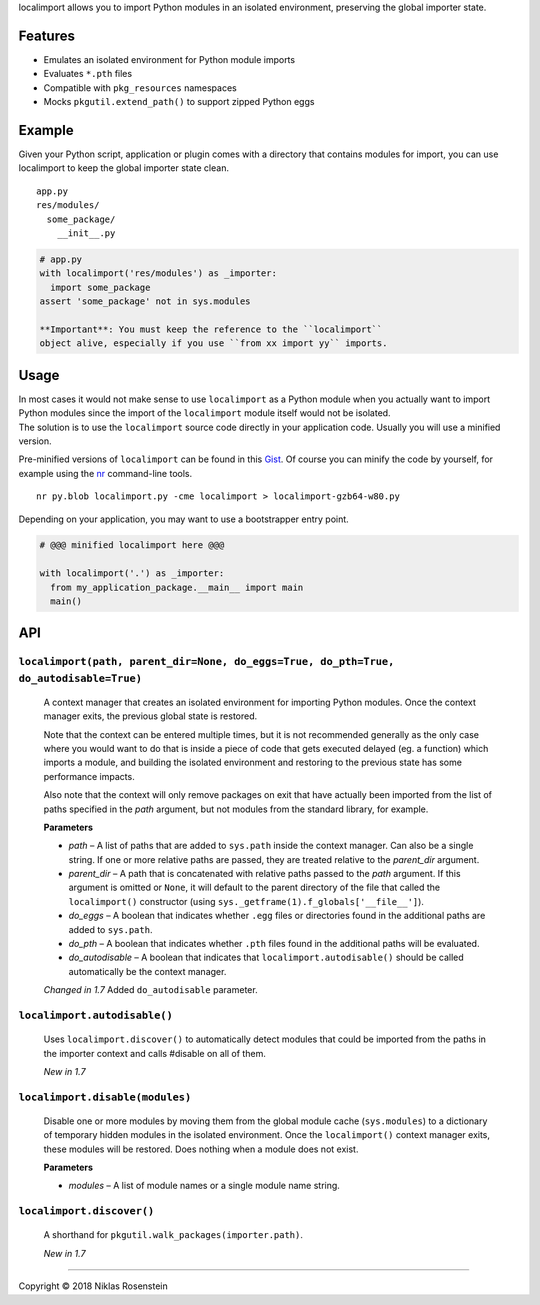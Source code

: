 
localimport allows you to import Python modules in an isolated
environment, preserving the global importer state.


Features
========

-  Emulates an isolated environment for Python module imports
-  Evaluates ``*.pth`` files
-  Compatible with ``pkg_resources`` namespaces
-  Mocks ``pkgutil.extend_path()`` to support zipped Python eggs

Example
=======

Given your Python script, application or plugin comes with a directory
that contains modules for import, you can use localimport to keep the
global importer state clean.

::

    app.py
    res/modules/
      some_package/
        __init__.py

.. code:: python

    # app.py
    with localimport('res/modules') as _importer:
      import some_package
    assert 'some_package' not in sys.modules

    **Important**: You must keep the reference to the ``localimport``
    object alive, especially if you use ``from xx import yy`` imports.

Usage
=====

| In most cases it would not make sense to use ``localimport`` as a
  Python module when you actually want to import Python modules since
  the import of the ``localimport`` module itself would not be isolated.
| The solution is to use the ``localimport`` source code directly in
  your application code. Usually you will use a minified version.

Pre-minified versions of ``localimport`` can be found in this
`Gist <http://bitly.com/localimport-min>`__. Of course you can minify
the code by yourself, for example using the
`nr <https://github.com/NiklasRosenstein/py-nr>`__ command-line tools.

::

    nr py.blob localimport.py -cme localimport > localimport-gzb64-w80.py

Depending on your application, you may want to use a bootstrapper entry
point.

.. code:: python

    # @@@ minified localimport here @@@

    with localimport('.') as _importer:
      from my_application_package.__main__ import main
      main()

API
===

``localimport(path, parent_dir=None, do_eggs=True, do_pth=True, do_autodisable=True)``
--------------------------------------------------------------------------------------

    A context manager that creates an isolated environment for importing
    Python modules. Once the context manager exits, the previous global
    state is restored.

    Note that the context can be entered multiple times, but it is not
    recommended generally as the only case where you would want to do
    that is inside a piece of code that gets executed delayed (eg. a
    function) which imports a module, and building the isolated
    environment and restoring to the previous state has some performance
    impacts.

    Also note that the context will only remove packages on exit that
    have actually been imported from the list of paths specified in the
    *path* argument, but not modules from the standard library, for
    example.

    **Parameters**

    -  *path* – A list of paths that are added to ``sys.path`` inside
       the context manager. Can also be a single string. If one or more
       relative paths are passed, they are treated relative to the
       *parent\_dir* argument.
    -  *parent\_dir* – A path that is concatenated with relative paths
       passed to the *path* argument. If this argument is omitted or
       ``None``, it will default to the parent directory of the file
       that called the ``localimport()`` constructor (using
       ``sys._getframe(1).f_globals['__file__']``).
    -  *do\_eggs* – A boolean that indicates whether ``.egg`` files or
       directories found in the additional paths are added to
       ``sys.path``.
    -  *do\_pth* – A boolean that indicates whether ``.pth`` files found
       in the additional paths will be evaluated.
    -  *do\_autodisable* – A boolean that indicates that
       ``localimport.autodisable()`` should be called automatically be
       the context manager.

    *Changed in 1.7* Added ``do_autodisable`` parameter.

``localimport.autodisable()``
-----------------------------

    Uses ``localimport.discover()`` to automatically detect modules that
    could be imported from the paths in the importer context and calls
    #disable on all of them.

    *New in 1.7*

``localimport.disable(modules)``
--------------------------------

    Disable one or more modules by moving them from the global module
    cache (``sys.modules``) to a dictionary of temporary hidden modules
    in the isolated environment. Once the ``localimport()`` context
    manager exits, these modules will be restored. Does nothing when a
    module does not exist.

    **Parameters**

    -  *modules* – A list of module names or a single module name
       string.

``localimport.discover()``
--------------------------

    A shorthand for ``pkgutil.walk_packages(importer.path)``.

    *New in 1.7*

--------------


Copyright © 2018 Niklas Rosenstein

